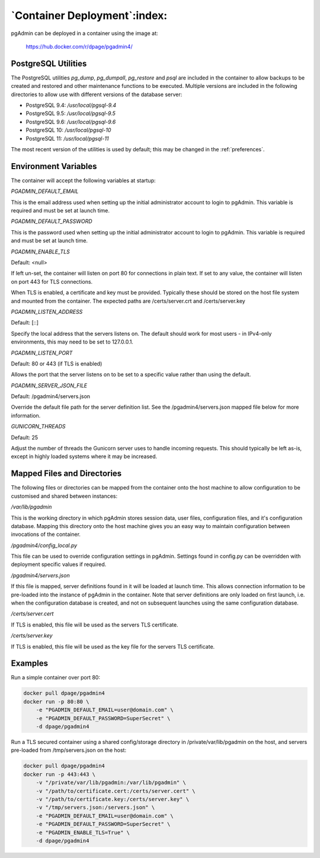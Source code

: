 .. _container_deployment:

*****************************
`Container Deployment`:index:
*****************************

pgAdmin can be deployed in a container using the image at:

    https://hub.docker.com/r/dpage/pgadmin4/

PostgreSQL Utilities
********************

The PostgreSQL utilities *pg_dump*, *pg_dumpall*, *pg_restore* and *psql* are
included in the container to allow backups to be created and restored and other
maintenance functions to be executed. Multiple versions are included in the
following directories to allow use with different versions of the database
server:

* PostgreSQL 9.4: */usr/local/pgsql-9.4*
* PostgreSQL 9.5: */usr/local/pgsql-9.5*
* PostgreSQL 9.6: */usr/local/pgsql-9.6*
* PostgreSQL 10: */usr/local/pgsql-10*
* PostgreSQL 11: */usr/local/pgsql-11*

The most recent version of the utilities is used by default; this may be
changed in the :ref:`preferences`.

Environment Variables
*********************

The container will accept the following variables at startup:

*PGADMIN_DEFAULT_EMAIL*

This is the email address used when setting up the initial administrator account
to login to pgAdmin. This variable is required and must be set at launch time.

*PGADMIN_DEFAULT_PASSWORD*

This is the password used when setting up the initial administrator account to
login to pgAdmin. This variable is required and must be set at launch time.

*PGADMIN_ENABLE_TLS*

Default: <null>

If left un-set, the container will listen on port 80 for connections in plain
text. If set to any value, the container will listen on port 443 for TLS
connections.

When TLS is enabled, a certificate and key must be provided. Typically these
should be stored on the host file system and mounted from the container. The
expected paths are /certs/server.crt and /certs/server.key

*PGADMIN_LISTEN_ADDRESS*

Default: [::]

Specify the local address that the servers listens on. The default should work
for most users - in IPv4-only environments, this may need to be set to
127.0.0.1.

*PGADMIN_LISTEN_PORT*

Default: 80 or 443 (if TLS is enabled)

Allows the port that the server listens on to be set to a specific value rather
than using the default.

*PGADMIN_SERVER_JSON_FILE*

Default: /pgadmin4/servers.json

Override the default file path for the server definition list. See the
/pgadmin4/servers.json mapped file below for more information.

*GUNICORN_THREADS*

Default: 25

Adjust the number of threads the Gunicorn server uses to handle incoming
requests. This should typically be left as-is, except in highly loaded systems
where it may be increased.

Mapped Files and Directories
****************************

The following files or directories can be mapped from the container onto the
host machine to allow configuration to be customised and shared between
instances:

*/var/lib/pgadmin*

This is the working directory in which pgAdmin stores session data, user files,
configuration files, and it's configuration database. Mapping this directory
onto the host machine gives you an easy way to maintain configuration between
invocations of the container.

*/pgadmin4/config_local.py*

This file can be used to override configuration settings in pgAdmin. Settings
found in config.py can be overridden with deployment specific values if
required.

*/pgadmin4/servers.json*

If this file is mapped, server definitions found in it will be loaded at launch
time. This allows connection information to be pre-loaded into the instance of
pgAdmin in the container. Note that server definitions are only loaded on first
launch, i.e. when the configuration database is created, and not on subsequent
launches using the same configuration database.

*/certs/server.cert*

If TLS is enabled, this file will be used as the servers TLS certificate.

*/certs/server.key*

If TLS is enabled, this file will be used as the key file for the servers TLS
certificate.

Examples
********

Run a simple container over port 80:

.. code-block:: bash

    docker pull dpage/pgadmin4
    docker run -p 80:80 \
        -e "PGADMIN_DEFAULT_EMAIL=user@domain.com" \
        -e "PGADMIN_DEFAULT_PASSWORD=SuperSecret" \
        -d dpage/pgadmin4

Run a TLS secured container using a shared config/storage directory in
/private/var/lib/pgadmin on the host, and servers pre-loaded from
/tmp/servers.json on the host:

.. code-block:: bash

    docker pull dpage/pgadmin4
    docker run -p 443:443 \
        -v "/private/var/lib/pgadmin:/var/lib/pgadmin" \
        -v "/path/to/certificate.cert:/certs/server.cert" \
        -v "/path/to/certificate.key:/certs/server.key" \
        -v "/tmp/servers.json:/servers.json" \
        -e "PGADMIN_DEFAULT_EMAIL=user@domain.com" \
        -e "PGADMIN_DEFAULT_PASSWORD=SuperSecret" \
        -e "PGADMIN_ENABLE_TLS=True" \
        -d dpage/pgadmin4